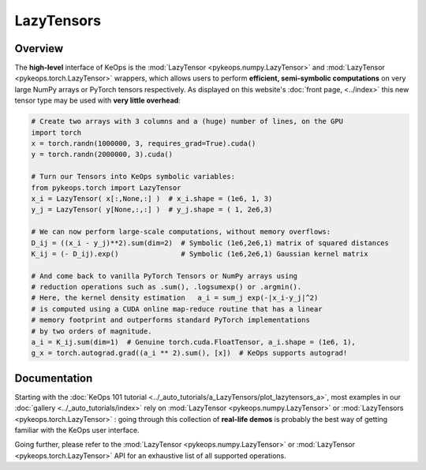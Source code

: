 .. _`part.lazytensor`:

LazyTensors
##################

Overview
========

The **high-level** interface of KeOps is the :mod:`LazyTensor <pykeops.numpy.LazyTensor>` and :mod:`LazyTensor <pykeops.torch.LazyTensor>` wrappers, which allows users to perform **efficient, semi-symbolic computations** on very large NumPy arrays or PyTorch tensors respectively.  As displayed on this website's :doc:`front page, <../index>` this new tensor type may be used with **very little overhead**:

.. code-block:: python

    # Create two arrays with 3 columns and a (huge) number of lines, on the GPU
    import torch
    x = torch.randn(1000000, 3, requires_grad=True).cuda()
    y = torch.randn(2000000, 3).cuda()

    # Turn our Tensors into KeOps symbolic variables:
    from pykeops.torch import LazyTensor
    x_i = LazyTensor( x[:,None,:] )  # x_i.shape = (1e6, 1, 3)
    y_j = LazyTensor( y[None,:,:] )  # y_j.shape = ( 1, 2e6,3)

    # We can now perform large-scale computations, without memory overflows:
    D_ij = ((x_i - y_j)**2).sum(dim=2)  # Symbolic (1e6,2e6,1) matrix of squared distances
    K_ij = (- D_ij).exp()               # Symbolic (1e6,2e6,1) Gaussian kernel matrix

    # And come back to vanilla PyTorch Tensors or NumPy arrays using
    # reduction operations such as .sum(), .logsumexp() or .argmin().
    # Here, the kernel density estimation   a_i = sum_j exp(-|x_i-y_j|^2)
    # is computed using a CUDA online map-reduce routine that has a linear
    # memory footprint and outperforms standard PyTorch implementations
    # by two orders of magnitude.
    a_i = K_ij.sum(dim=1)  # Genuine torch.cuda.FloatTensor, a_i.shape = (1e6, 1), 
    g_x = torch.autograd.grad((a_i ** 2).sum(), [x])  # KeOps supports autograd!


Documentation
=============

Starting with the :doc:`KeOps 101 tutorial <../_auto_tutorials/a_LazyTensors/plot_lazytensors_a>`,
most examples in our :doc:`gallery <../_auto_tutorials/index>`
rely on :mod:`LazyTensor <pykeops.numpy.LazyTensor>` or :mod:`LazyTensors <pykeops.torch.LazyTensor>` :
going through this collection of **real-life demos** is probably
the best way of getting familiar with the KeOps user interface.

Going further, please refer to the :mod:`LazyTensor <pykeops.numpy.LazyTensor>` or :mod:`LazyTensor <pykeops.torch.LazyTensor>` API for an exhaustive list of all supported operations.


